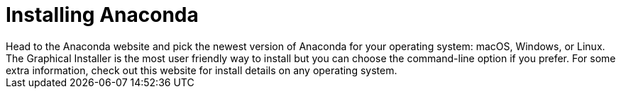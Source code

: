 = Installing Anaconda
Head to the Anaconda website and pick the newest version of Anaconda for your operating system: macOS, Windows, or Linux. The Graphical Installer is the most user friendly way to install but you can choose the command-line option if you prefer. For some extra information, check out this website for install details on any operating system.